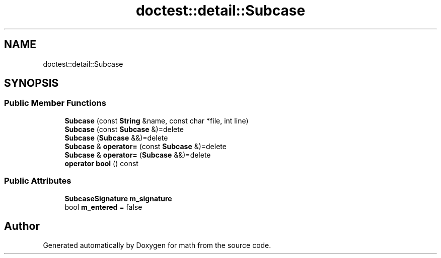 .TH "doctest::detail::Subcase" 3 "Version latest" "math" \" -*- nroff -*-
.ad l
.nh
.SH NAME
doctest::detail::Subcase
.SH SYNOPSIS
.br
.PP
.SS "Public Member Functions"

.in +1c
.ti -1c
.RI "\fBSubcase\fP (const \fBString\fP &name, const char *file, int line)"
.br
.ti -1c
.RI "\fBSubcase\fP (const \fBSubcase\fP &)=delete"
.br
.ti -1c
.RI "\fBSubcase\fP (\fBSubcase\fP &&)=delete"
.br
.ti -1c
.RI "\fBSubcase\fP & \fBoperator=\fP (const \fBSubcase\fP &)=delete"
.br
.ti -1c
.RI "\fBSubcase\fP & \fBoperator=\fP (\fBSubcase\fP &&)=delete"
.br
.ti -1c
.RI "\fBoperator bool\fP () const"
.br
.in -1c
.SS "Public Attributes"

.in +1c
.ti -1c
.RI "\fBSubcaseSignature\fP \fBm_signature\fP"
.br
.ti -1c
.RI "bool \fBm_entered\fP = false"
.br
.in -1c

.SH "Author"
.PP 
Generated automatically by Doxygen for math from the source code\&.
